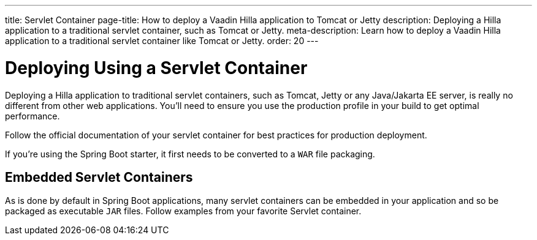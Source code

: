 ---
title: Servlet Container
page-title: How to deploy a Vaadin Hilla application to Tomcat or Jetty
description: Deploying a Hilla application to a traditional servlet container, such as Tomcat or Jetty.
meta-description: Learn how to deploy a Vaadin Hilla application to a traditional servlet container like Tomcat or Jetty.
order: 20
---


= Deploying Using a Servlet Container

Deploying a Hilla application to traditional servlet containers, such as Tomcat, Jetty or any Java/Jakarta EE server, is really no different from other web applications. You'll need to ensure you use the production profile in your build to get optimal performance.

Follow the official documentation of your servlet container for best practices for production deployment.

[Note]
If you're using the Spring Boot starter, it first needs to be converted to a `WAR` file packaging.


== Embedded Servlet Containers

As is done by default in Spring Boot applications, many servlet containers can be embedded in your application and so be packaged as executable `JAR` files. Follow examples from your favorite Servlet container.

